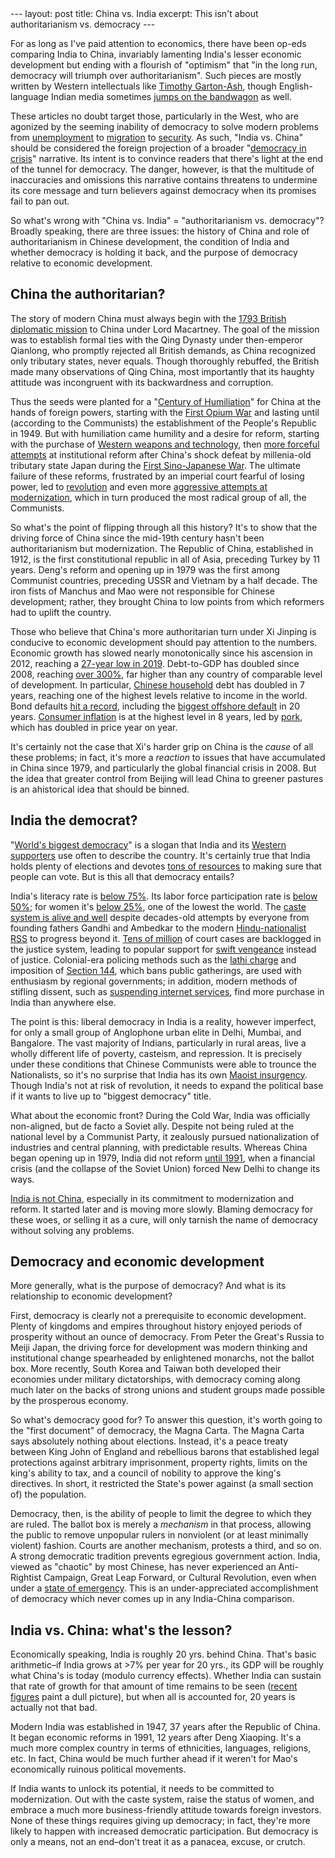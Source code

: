 #+OPTIONS: toc:nil num:nil

#+BEGIN_EXPORT html
---
layout: post
title: China vs. India
excerpt: This isn't about authoritarianism vs. democracy
---
#+END_EXPORT

For as long as I've paid attention to economics, there have been op-eds comparing India to China, invariably lamenting India's lesser economic development but ending with a flourish of "optimism" that "in the long run, democracy will triumph over authoritarianism". Such pieces are mostly written by Western intellectuals like [[https://www.theguardian.com/commentisfree/2013/jan/31/india-freedom-can-outdo-tyranny][Timothy Garton-Ash]], though English-language Indian media sometimes [[https://www.livemint.com/Opinion/9b5DO3aWhYDONSGdGV5lwI/How-far-ahead-is-China.html][jumps on the bandwagon]] as well.

These articles no doubt target those, particularly in the West, who are agonized by the seeming inability of democracy to solve modern problems from [[https://www.reuters.com/article/eurozone-greece-unemployment/greek-may-unemployment-falls-to-19-5-pct-from-revised-20-percent-april-idUSEONI820SU][unemployment]] to [[https://www.reuters.com/article/us-europe-migrants/italys-salvini-issues-new-migrant-ban-as-seeks-to-derail-new-coalition-idUSKCN1VM19K][migration]] to [[https://www.theguardian.com/world/2019/nov/04/sweden-bomb-attacks-reach-unprecedented-level-as-gangs-feud][security]]. As such, "India vs. China" should be considered the foreign projection of a broader "[[https://www.axios.com/decline-of-democracy-around-the-world-8e71b769-4beb-4ff5-be17-008d38bf696c.html][democracy in crisis]]" narrative. Its intent is to convince readers that there's light at the end of the tunnel for democracy. The danger, however, is that the multitude of inaccuracies and omissions this narrative contains threatens to undermine its core message and turn believers against democracy when its promises fail to pan out.

So what's wrong with "China vs. India" = "authoritarianism vs. democracy"? Broadly speaking, there are three issues: the history of China and role of authoritarianism in Chinese development, the condition of India and whether democracy is holding it back, and the purpose of democracy relative to economic development.

** China the authoritarian?

The story of modern China must always begin with the [[https://en.wikipedia.org/wiki/Macartney_Embassy][1793 British diplomatic mission]] to China under Lord Macartney. The goal of the mission was to establish formal ties with the Qing Dynasty under then-emperor Qianlong, who promptly rejected all British demands, as China recognized only tributary states, never equals. Though thoroughly rebuffed, the British made many observations of Qing China, most importantly that its haughty attitude was incongruent with its backwardness and corruption.

Thus the seeds were planted for a "[[https://www.theatlantic.com/china/archive/2013/10/how-humiliation-drove-modern-chinese-history/280878/][Century of Humiliation]]" for China at the hands of foreign powers, starting with the [[https://en.wikipedia.org/wiki/First_Opium_War][First Opium War]] and lasting until (according to the Communists) the establishment of the People's Republic in 1949. But with humiliation came humility and a desire for reform, starting with the purchase of [[https://en.wikipedia.org/wiki/Self-Strengthening_Movement][Western weapons and technology]], then [[https://en.wikipedia.org/wiki/Hundred_Days%2527_Reform][more forceful attempts]] at institutional reform after China's shock defeat by millenia-old tributary state Japan during the [[https://en.wikipedia.org/wiki/First_Sino-Japanese_War][First Sino-Japanese War]]. The ultimate failure of these reforms, frustrated by an imperial court fearful of losing power, led to [[https://en.wikipedia.org/wiki/Xinhai_Revolution][revolution]] and even more [[https://en.wikipedia.org/wiki/New_Culture_Movement][aggressive attempts at modernization]], which in turn produced the most radical group of all, the Communists.

So what's the point of flipping through all this history? It's to show that the driving force of China since the mid-19th century hasn't been authoritarianism but modernization. The Republic of China, established in 1912, is the first constitutional republic in all of Asia, preceding Turkey by 11 years. Deng's reform and opening up in 1979 was the first among Communist countries, preceding USSR and Vietnam by a half decade. The iron fists of Manchus and Mao were not responsible for Chinese development; rather, they brought China to low points from which reformers had to uplift the country.

Those who believe that China's more authoritarian turn under Xi Jinping is conducive to economic development should pay attention to the numbers. Economic growth has slowed nearly monotonically since his ascension in 2012, reaching a [[https://markets.businessinsider.com/news/stocks/china-economy-slows-to-lowest-in-30-years-on-trade-war-worst-to-come-2019-7-1028351752][27-year low in 2019]]. Debt-to-GDP has doubled since 2008, reaching [[https://www.reuters.com/article/us-china-economy-debt/chinas-debt-tops-300-of-gdp-now-15-of-global-total-iif-idUSKCN1UD0KD][over 300%]], far higher than any country of comparable level of development. In particular, [[https://www.ozy.com/around-the-world/chinas-household-debt-has-doubled-in-seven-years/249259/][Chinese household]] debt has doubled in 7 years, reaching one of the highest levels relative to income in the world. Bond defaults [[https://www.businesstimes.com.sg/banking-finance/china-ends-2019-with-record-defaults-dull-yuan][hit a record]], including the [[https://www.bloomberg.com/news/articles/2019-11-26/china-faces-biggest-state-firm-offshore-debt-failure-in-20-years][biggest offshore default]] in 20 years. [[https://www.wsj.com/articles/chinas-consumer-inflation-soars-to-highest-level-in-years-11573265779][Consumer inflation]] is at the highest level in 8 years, led by [[https://blogs.wsj.com/dailyshot/2019/11/11/the-daily-shot-chinas-inflation-jumps-as-pork-prices-double/][pork]], which has doubled in price year on year.

It's certainly not the case that Xi's harder grip on China is the /cause/ of all these problems; in fact, it's more a /reaction/ to issues that have accumulated in China since 1979, and particularly the global financial crisis in 2008. But the idea that greater control from Beijing will lead China to greener pastures is an ahistorical idea that should be binned.

** India the democrat?

"[[https://www.npr.org/2019/04/11/712107668/polls-have-opened-in-the-worlds-largest-democracy-fun-facts-on-india-s-election][World's biggest democracy]]" is a slogan that India and its [[https://www.brookings.edu/articles/india-rising-soft-power-and-the-worlds-largest-democracy/][Western supporters]] use often to describe the country. It's certainly true that India holds plenty of elections and devotes [[https://globalnews.ca/news/5055335/how-india-runs-the-biggest-elections-in-the-world-lok-sabah/][tons of resources]] to making sure that people can vote. But is this all that democracy entails?

India's literacy rate is [[https://knowindia.gov.in/profile/literacy.php][below 75%]]. Its labor force participation rate is [[https://economictimes.indiatimes.com/jobs/50-indias-working-age-population-out-of-labour-force-says-report/articleshow/67830482.cms][below 50%]]; for women it's [[https://www.livemint.com/news/india/india-s-workforce-is-masculinising-rapidly-1560150389726.html][below 25%]], one of the lowest the world. The [[https://www.livemint.com/opinion/online-views/opinion-the-persistence-of-caste-despite-years-of-rapid-economic-growth-1556817985065.html][caste system is alive and well]] despite decades-old attempts by everyone from founding fathers Gandhi and Ambedkar to the modern [[https://economictimes.indiatimes.com/news/politics-and-nation/new-book-on-rss-looks-into-its-approach-to-caste-and-womens-participation/articleshow/71116381.cms][Hindu-nationalist RSS]] to progress beyond it. [[https://www.theguardian.com/world/2016/may/05/indias-long-wait-for-justice-27-million-court-cases-trapped-in-a-legal-logjam][Tens of million]] of court cases are backlogged in the justice system, leading to popular support for [[https://www.indiatoday.in/india-today-insight/story/hyderabad-encounter-doctor-rape-and-murder-1626938-2019-12-10][swift vengeance]] instead of justice. Colonial-era policing methods such as the [[https://thewire.in/law/the-misuse-of-lathi-charge-by-the-indian-police][lathi charge]] and imposition of [[https://www.business-standard.com/about/what-is-section-144][Section 144]], which bans public gatherings, are used with enthusiasm by regional governments; in addition, modern methods of stifling dissent, such as [[https://www.bbc.com/news/world-asia-india-50819905][suspending internet services]], find more purchase in India than anywhere else.

The point is this: liberal democracy in India is a reality, however imperfect, for only a small group of Anglophone urban elite in Delhi, Mumbai, and Bangalore. The vast majority of Indians, particularly in rural areas, live a wholly different life of poverty, casteism, and repression. It is precisely under these conditions that Chinese Communists were able to trounce the Nationalists, so it's no surprise that India has its own [[https://en.wikipedia.org/wiki/Naxalite%25E2%2580%2593Maoist_insurgency][Maoist insurgency]]. Though India's not at risk of revolution, it needs to expand the political base if it wants to live up to "biggest democracy" title.

What about the economic front? During the Cold War, India was officially non-aligned, but de facto a Soviet ally. Despite not being ruled at the national level by a Communist Party, it zealously pursued nationalization of industries and central planning, with predictable results. Whereas China began opening up in 1979, India did not reform [[https://en.wikipedia.org/wiki/1991_Indian_economic_crisis][until 1991]], when a financial crisis (and the collapse of the Soviet Union) forced New Delhi to change its ways.

[[https://www.scmp.com/week-asia/politics/article/3044557/modi-thinks-he-xi-jinping-protests-show-india-not-china][India is not China]], especially in its commitment to modernization and reform. It started later and is moving more slowly. Blaming democracy for these woes, or selling it as a cure, will only tarnish the name of democracy without solving any problems.

** Democracy and economic development

More generally, what is the purpose of democracy? And what is its relationship to economic development?

First, democracy is clearly not a prerequisite to economic development. Plenty of kingdoms and empires throughout history enjoyed periods of prosperity without an ounce of democracy. From Peter the Great's Russia to Meiji Japan, the driving force for development was modern thinking and institutional change spearheaded by enlightened monarchs, not the ballot box. More recently, South Korea and Taiwan both developed their economies under military dictatorships, with democracy coming along much later on the backs of strong unions and student groups made possible by the prosperous economy.

So what's democracy good for? To answer this question, it's worth going to the "first document" of democracy, the Magna Carta. The Magna Carta says absolutely nothing about elections. Instead, it's a peace treaty between King John of England and rebellious barons that established legal protections against arbitrary imprisonment, property rights, limits on the king's ability to tax, and a council of nobility to approve the king's directives. In short, it restricted the State's power against (a small section of) the population.

Democracy, then, is the ability of people to limit the degree to which they are ruled. The ballot box is merely a /mechanism/ in that process, allowing the public to remove unpopular rulers in nonviolent (or at least minimally violent) fashion. Courts are another mechanism, protests a third, and so on. A strong democratic tradition prevents egregious government action. India, viewed as "chaotic" by most Chinese, has never experienced an Anti-Rightist Campaign, Great Leap Forward, or Cultural Revolution, even when under a [[https://en.wikipedia.org/wiki/The_Emergency_(India)][state of emergency]]. This is an under-appreciated accomplishment of democracy which never comes up in any India-China comparison.

** India vs. China: what's the lesson?

Economically speaking, India is roughly 20 yrs. behind China. That's basic arithmetic--if India grows at >7% per year for 20 yrs., its GDP will be roughly what China's is today (modulo currency effects). Whether India can sustain that rate of growth for that amount of time remains to be seen ([[https://www.cnn.com/2019/11/29/economy/india-gdp/index.html][recent figures]] paint a dull picture), but when all is accounted for, 20 years is actually not that bad.

Modern India was established in 1947, 37 years after the Republic of China. It began economic reforms in 1991, 12 years after Deng Xiaoping. It's a much more complex country in terms of ethnicities, languages, religions, etc. In fact, China would be much further ahead if it weren't for Mao's economically ruinous political movements.

If India wants to unlock its potential, it needs to be committed to modernization. Out with the caste system, raise the status of women, and embrace a much more business-friendly attitude towards foreign investors. None of these things requires giving up democracy; in fact, they're more likely to happen with increased democratic participation. But democracy is only a means, not an end--don't treat it as a panacea, excuse, or crutch.
